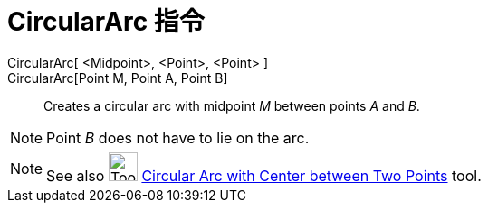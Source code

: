 = CircularArc 指令
:page-en: commands/CircularArc
ifdef::env-github[:imagesdir: /zh/modules/ROOT/assets/images]

CircularArc[ <Midpoint>, <Point>, <Point> ]::
CircularArc[Point M, Point A, Point B]::
  Creates a circular arc with midpoint _M_ between points _A_ and _B_.

[NOTE]
====
Point _B_ does not have to lie on the arc.

====

[NOTE]
====
See also image:Tool_Circle_Arc_Center_2Points.gif[Tool Circle Arc Center 2Points.gif,width=32,height=32]
xref:/s_index_php?title=Circular_Arc_with_Center_between_Two_Points_Tool_action=edit_redlink=1.adoc[Circular Arc with
Center between Two Points] tool.

====
